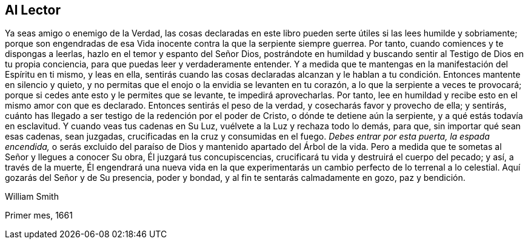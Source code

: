 == Al Lector

Ya seas amigo o enemigo de la Verdad,
las cosas declaradas en este libro pueden serte útiles si las lees humilde y sobriamente;
porque son engendradas de esa Vida inocente contra la que la serpiente siempre guerrea.
Por tanto, cuando comiences y te dispongas a leerlas,
hazlo en el temor y espanto del Señor Dios,
postrándote en humildad y buscando sentir al Testigo de Dios en tu propia conciencia,
para que puedas leer y verdaderamente entender.
Y a medida que te mantengas en la manifestación del Espíritu en ti mismo, y leas en ella,
sentirás cuando las cosas declaradas alcanzan y le hablan
a tu condición. Entonces mantente en silencio y quieto,
y no permitas que el enojo o la envidia se levanten en tu corazón,
a lo que la serpiente a veces te provocará;
porque si cedes ante esto y le permites que se levante, te impedirá aprovecharlas.
Por tanto, lee en humildad y recibe esto en el mismo amor con que es declarado.
Entonces sentirás el peso de la verdad, y cosecharás favor y provecho de ella;
y sentirás, cuánto has llegado a ser testigo de la redención por el poder de Cristo,
o dónde te detiene aún la serpiente, y a qué estás todavía en esclavitud.
Y cuando veas tus cadenas en Su Luz, vuélvete a la Luz y rechaza todo lo demás, para que,
sin importar qué sean esas cadenas, sean juzgadas,
crucificadas en la cruz y consumidas en el fuego.
_Debes entrar por esta puerta, la espada encendida,_
o serás excluido del paraíso de Dios y mantenido apartado del Árbol de la vida.
Pero a medida que te sometas al Señor y llegues a conocer Su obra,
Él juzgará tus concupiscencias, crucificará tu vida y destruirá el cuerpo del pecado;
y así, a través de la muerte,
Él engendrará una nueva vida en la que experimentarás
un cambio perfecto de lo terrenal a lo celestial.
Aquí gozarás del Señor y de Su presencia, poder y bondad,
y al fin te sentarás calmadamente en gozo, paz y bendición.

[.signed-section-signature]
William Smith

[.signed-section-context-close]
Primer mes, 1661
